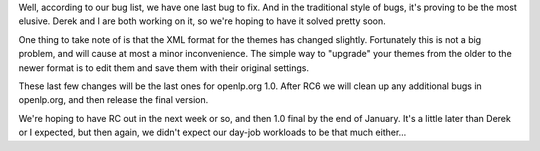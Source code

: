 .. title: One last bug...
.. slug: 2007/12/17/one-last-bug
.. date: 2007-12-17 21:12:04 UTC
.. tags: 
.. description: 

Well, according to our bug list, we have one last bug to fix. And in the
traditional style of bugs, it's proving to be the most elusive. Derek
and I are both working on it, so we're hoping to have it solved pretty
soon.

One thing to take note of is that the XML format for the themes has
changed slightly. Fortunately this is not a big problem, and will cause
at most a minor inconvenience. The simple way to "upgrade" your themes
from the older to the newer format is to edit them and save them with
their original settings.

These last few changes will be the last ones for openlp.org 1.0. After
RC6 we will clean up any additional bugs in openlp.org, and then release
the final version.

We're hoping to have RC out in the next week or so, and then 1.0 final
by the end of January. It's a little later than Derek or I expected, but
then again, we didn't expect our day-job workloads to be that much
either...
